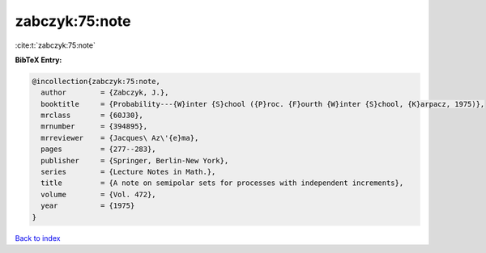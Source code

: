 zabczyk:75:note
===============

:cite:t:`zabczyk:75:note`

**BibTeX Entry:**

.. code-block:: bibtex

   @incollection{zabczyk:75:note,
     author        = {Zabczyk, J.},
     booktitle     = {Probability---{W}inter {S}chool ({P}roc. {F}ourth {W}inter {S}chool, {K}arpacz, 1975)},
     mrclass       = {60J30},
     mrnumber      = {394895},
     mrreviewer    = {Jacques\ Az\'{e}ma},
     pages         = {277--283},
     publisher     = {Springer, Berlin-New York},
     series        = {Lecture Notes in Math.},
     title         = {A note on semipolar sets for processes with independent increments},
     volume        = {Vol. 472},
     year          = {1975}
   }

`Back to index <../By-Cite-Keys.rst>`_
